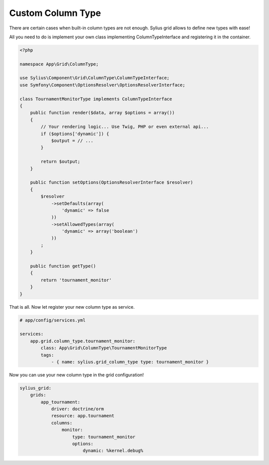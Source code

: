 Custom Column Type
==================

There are certain cases when built-in column types are not enough. Sylius grid allows to define new types with ease!

All you need to do is implement your own class implementing ColumnTypeInterface and registering it in the container.

.. code-block:: php

    <?php

    namespace App\Grid\ColumnType;

    use Sylius\Component\Grid\ColumnType\ColumnTypeInterface;
    use Symfony\Component\OptionsResolver\OptionsResolverInterface;

    class TournamentMonitorType implements ColumnTypeInterface
    {
        public function render($data, array $options = array())
        {
            // Your rendering logic... Use Twig, PHP or even external api...
            if ($options['dynamic']) {
                $output = // ...
            }

            return $output;
        }

        public function setOptions(OptionsResolverInterface $resolver)
        {
            $resolver
                ->setDefaults(array(
                    'dynamic' => false
                ))
                ->setAllowedTypes(array(
                    'dynamic' => array('boolean')
                ))
            ;
        }

        public function getType()
        {
            return 'tournament_monitor'
        }
    }

That is all. Now let register your new column type as service.

.. code-block:: yaml

    # app/config/services.yml

    services:
        app.grid.column_type.tournament_monitor:
            class: App\Grid\ColumnType\TournamentMonitorType
            tags:
                - { name: sylius.grid_column_type type: tournament_monitor }

Now you can use your new column type in the grid configuration!

.. code-block:: yaml

    sylius_grid:
        grids:
            app_tournament:
                driver: doctrine/orm
                resource: app.tournament
                columns:
                    monitor:
                        type: tournament_monitor
                        options:
                            dynamic: %kernel.debug%
